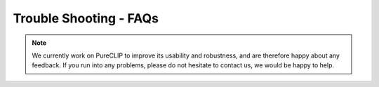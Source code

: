 
Trouble Shooting - FAQs
====================================



.. Note::
    We currently work on PureCLIP to improve its usability and robustness, and are therefore happy about any feedback. If you run into any problems, please do not hesitate to contact us, we would be happy to help.      
